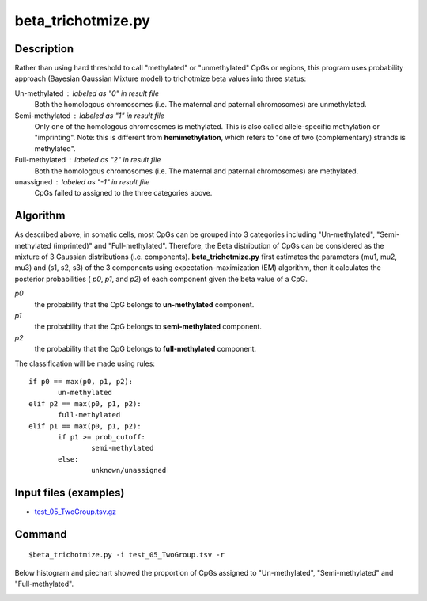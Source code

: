 beta_trichotmize.py
====================

Description
--------------
Rather than using hard threshold to call "methylated" or "unmethylated" CpGs or regions, 
this program uses probability approach (Bayesian Gaussian Mixture model) to trichotmize
beta values into three status:

Un-methylated : labeled as "0" in result file
	Both the homologous chromosomes (i.e. The maternal and paternal chromosomes) are unmethylated. 
Semi-methylated : labeled as "1" in result file
	Only one of the homologous chromosomes is methylated. This is also called allele-specific
	methylation or "imprinting". Note: this is different from **hemimethylation**, which refers
	to "one of two (complementary) strands is methylated".  
Full-methylated : labeled as "2" in result file
	Both the homologous chromosomes (i.e. The maternal and paternal chromosomes) are methylated. 
unassigned : labeled as "-1" in result file
	CpGs failed to assigned to the three categories above.
	
Algorithm
---------
As described above, in somatic cells, most CpGs can be grouped into 3 categories including
"Un-methylated", "Semi-methylated (imprinted)" and "Full-methylated". Therefore, the
Beta distribution of CpGs can be considered as the mixture of 3 Gaussian distributions
(i.e. components). **beta_trichotmize.py** first estimates the parameters (mu1, mu2, mu3)
and (s1, s2, s3) of the 3 components using expectation–maximization (EM) algorithm, then it 
calculates the posterior probabilities ( *p0*, *p1*, and *p2*) of each component given
the beta value of a CpG. 


*p0*
	the probability that the CpG belongs to **un-methylated** component. 
*p1*
	the probability that the CpG belongs to **semi-methylated**  component. 
*p2*
	the probability that the CpG belongs to **full-methylated** component. 

The classification will be made using rules:

::

 if p0 == max(p0, p1, p2):
 	un-methylated
 elif p2 == max(p0, p1, p2):
 	full-methylated
 elif p1 == max(p0, p1, p2):
 	if p1 >= prob_cutoff:
 		semi-methylated
 	else:
 	 	unknown/unassigned

Input files (examples)
------------------------

- `test_05_TwoGroup.tsv.gz <https://sourceforge.net/projects/cpgtools/files/test/test_05_TwoGroup.tsv.gz>`_

Command
--------
::

 $beta_trichotmize.py -i test_05_TwoGroup.tsv -r

Below histogram and piechart showed the proportion of CpGs assigned to "Un-methylated", "Semi-methylated" and "Full-methylated". 

.. image:: ../_static/trichotmize.png
   :height: 650 px
   :width: 650 px
   :scale: 100 %  
